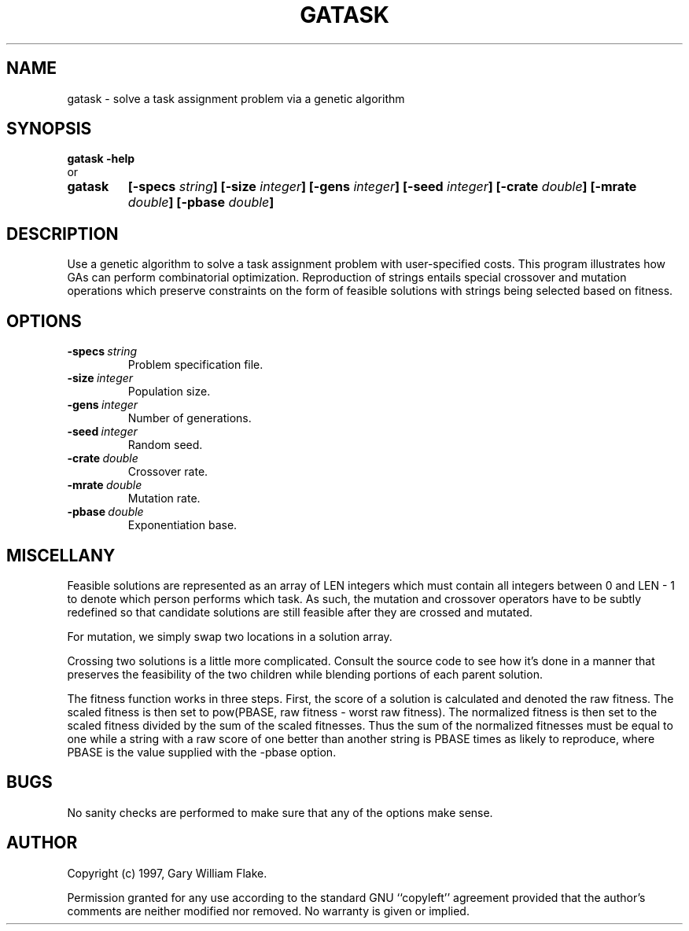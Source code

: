 .TH GATASK 1
.SH NAME
.PD 0
.TP
gatask \- solve a task assignment problem via a genetic algorithm
.PD 1
.SH SYNOPSIS
.PD 0
.TP
.B gatask \fB-help
.LP
\ \ or
.TP
.B gatask
\fB[\-specs \fIstring\fP]
[\-size \fIinteger\fP]
[\-gens \fIinteger\fP]
[\-seed \fIinteger\fP]
[\-crate \fIdouble\fP]
[\-mrate \fIdouble\fP]
[\-pbase \fIdouble\fP]
.PD 1
.SH DESCRIPTION
Use a genetic algorithm to solve a task assignment problem with 
user-specified costs.  This program illustrates how GAs can perform 
combinatorial optimization.  Reproduction of strings entails 
special crossover and mutation operations which preserve 
constraints on the form of feasible solutions with strings being 
selected based on fitness.
.SH OPTIONS
.IP \fB\-specs\ \fIstring\fP
Problem specification file.
.IP \fB\-size\ \fIinteger\fP
Population size.
.IP \fB\-gens\ \fIinteger\fP
Number of generations.
.IP \fB\-seed\ \fIinteger\fP
Random seed.
.IP \fB\-crate\ \fIdouble\fP
Crossover rate.
.IP \fB\-mrate\ \fIdouble\fP
Mutation rate.
.IP \fB\-pbase\ \fIdouble\fP
Exponentiation base.
.SH MISCELLANY
Feasible solutions are represented as an array of LEN integers
which must contain all integers between 0 and LEN - 1 to denote
which person performs which task.  As such, the mutation and
crossover operators have to be subtly redefined so that candidate
solutions are still feasible after they are crossed and mutated.

For mutation, we simply swap two locations in a solution array.

Crossing two solutions is a little more complicated.  Consult
the source code to see how it's done in a manner that preserves
the feasibility of the two children while blending portions of
each parent solution.

The fitness function works in three steps.  First, the score of a
solution is calculated and denoted the raw fitness.  The scaled
fitness is then set to pow(PBASE, raw fitness - worst raw fitness).
The normalized fitness is then set to the scaled fitness divided by
the sum of the scaled fitnesses.  Thus the sum of the normalized
fitnesses must be equal to one while a string with a raw score
of one better than another string is PBASE times as likely to
reproduce, where PBASE is the value supplied with the -pbase
option.
.SH BUGS
No sanity checks are performed to make sure that any of the
options make sense.
.SH AUTHOR
Copyright (c) 1997, Gary William Flake.

Permission granted for any use according to the standard GNU
``copyleft'' agreement provided that the author's comments are
neither modified nor removed.  No warranty is given or implied.

